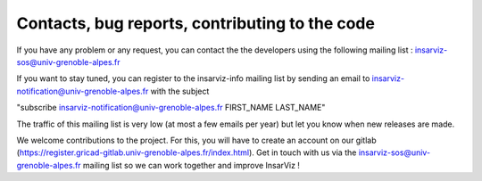 Contacts, bug reports, contributing to the code
===============================================

If you have any problem or any request, you can contact the 
the developers using the following mailing list : insarviz-sos@univ-grenoble-alpes.fr

If you want to stay tuned, you can register to the insarviz-info mailing list 
by sending an email to insarviz-notification@univ-grenoble-alpes.fr with the subject 

"subscribe insarviz-notification@univ-grenoble-alpes.fr FIRST_NAME LAST_NAME" 

The traffic of this mailing list is very low (at most a few emails per year) but let you know when new
releases are made. 


We welcome contributions to the project. For this, you will have to create an account
on our gitlab (https://register.gricad-gitlab.univ-grenoble-alpes.fr/index.html).
Get in touch with us via the insarviz-sos@univ-grenoble-alpes.fr mailing list so we can work 
together and improve InsarViz !
